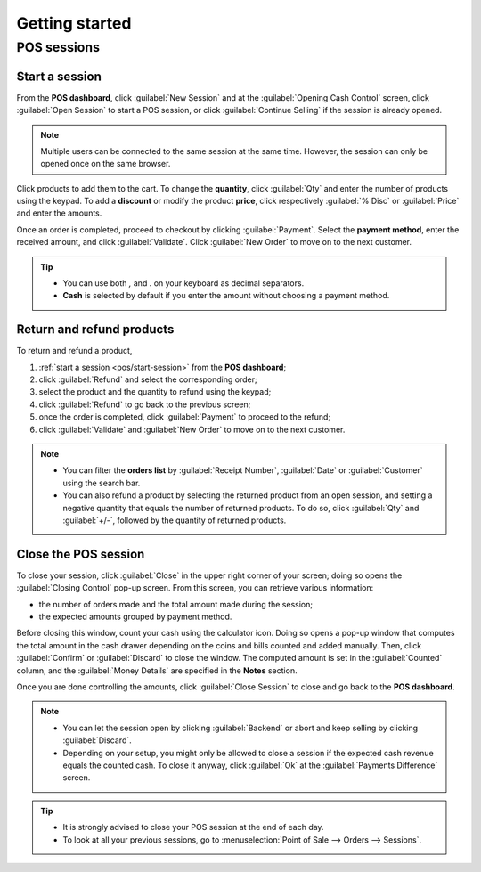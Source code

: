 ===============
Getting started
===============

POS sessions
============

.. _pos/start-session:

Start a session
---------------

From the **POS dashboard**, click :guilabel:`New Session` and at the :guilabel:`Opening Cash
Control` screen, click :guilabel:`Open Session` to start a POS session, or click :guilabel:`Continue
Selling` if the session is already opened.

.. note::
   Multiple users can be connected to the same session at the same time. However, the session can
   only be opened once on the same browser.

Click products to add them to the cart. To change the **quantity**, click :guilabel:`Qty` and enter
the number of products using the keypad. To add a **discount** or modify the product **price**,
click respectively :guilabel:`% Disc` or :guilabel:`Price` and enter the amounts.

Once an order is completed, proceed to checkout by clicking :guilabel:`Payment`. Select the
**payment method**, enter the received amount, and click :guilabel:`Validate`. Click
:guilabel:`New Order` to move on to the next customer.

.. image:: getting_started/pos-interface.png
   :align: center
   :alt: POS session interface.

.. tip::
   - You can use both `,` and `.` on your keyboard as decimal separators.
   - **Cash** is selected by default if you enter the amount without choosing a payment method.


Return and refund products
--------------------------

To return and refund a product,

#. :ref:`start a session <pos/start-session>` from the **POS dashboard**;
#. click :guilabel:`Refund` and select the corresponding order;
#. select the product and the quantity to refund using the keypad;
#. click :guilabel:`Refund` to go back to the previous screen;
#. once the order is completed, click :guilabel:`Payment` to proceed to the refund;
#. click :guilabel:`Validate` and :guilabel:`New Order` to move on to the next customer.

.. image:: getting_started/refund.png
   :align: center
   :alt: refund view from a POS

.. note::
   - You can filter the **orders list** by :guilabel:`Receipt Number`, :guilabel:`Date` or
     :guilabel:`Customer` using the search bar.
   - You can also refund a product by selecting the returned product from an open session, and
     setting a negative quantity that equals the number of returned products. To do so, click
     :guilabel:`Qty` and :guilabel:`+/-`, followed by the quantity of returned products.

Close the POS session
---------------------

To close your session, click :guilabel:`Close` in the upper right corner of your screen; doing so
opens the :guilabel:`Closing Control` pop-up screen. From this screen, you can retrieve various
information:

- the number of orders made and the total amount made during the session;
- the expected amounts grouped by payment method.

Before closing this window, count your cash using the calculator icon. Doing so opens a pop-up
window that computes the total amount in the cash drawer depending on the coins and bills counted
and added manually. Then, click :guilabel:`Confirm` or :guilabel:`Discard` to close the window. The
computed amount is set in the :guilabel:`Counted` column, and the :guilabel:`Money Details` are
specified in the **Notes** section.

.. image:: getting_started/closing-control.png
   :align: center
   :alt: How to close a POS session.

Once you are done controlling the amounts, click :guilabel:`Close Session` to close and go back to
the **POS dashboard**.

.. note::
   - You can let the session open by clicking :guilabel:`Backend` or abort and keep selling by
     clicking :guilabel:`Discard`.
   - Depending on your setup, you might only be allowed to close a session if the expected cash
     revenue equals the counted cash. To close it anyway, click :guilabel:`Ok` at the
     :guilabel:`Payments Difference` screen.

.. tip::
   - It is strongly advised to close your POS session at the end of each day.
   - To look at all your previous sessions, go to :menuselection:`Point of Sale --> Orders -->
     Sessions`.
